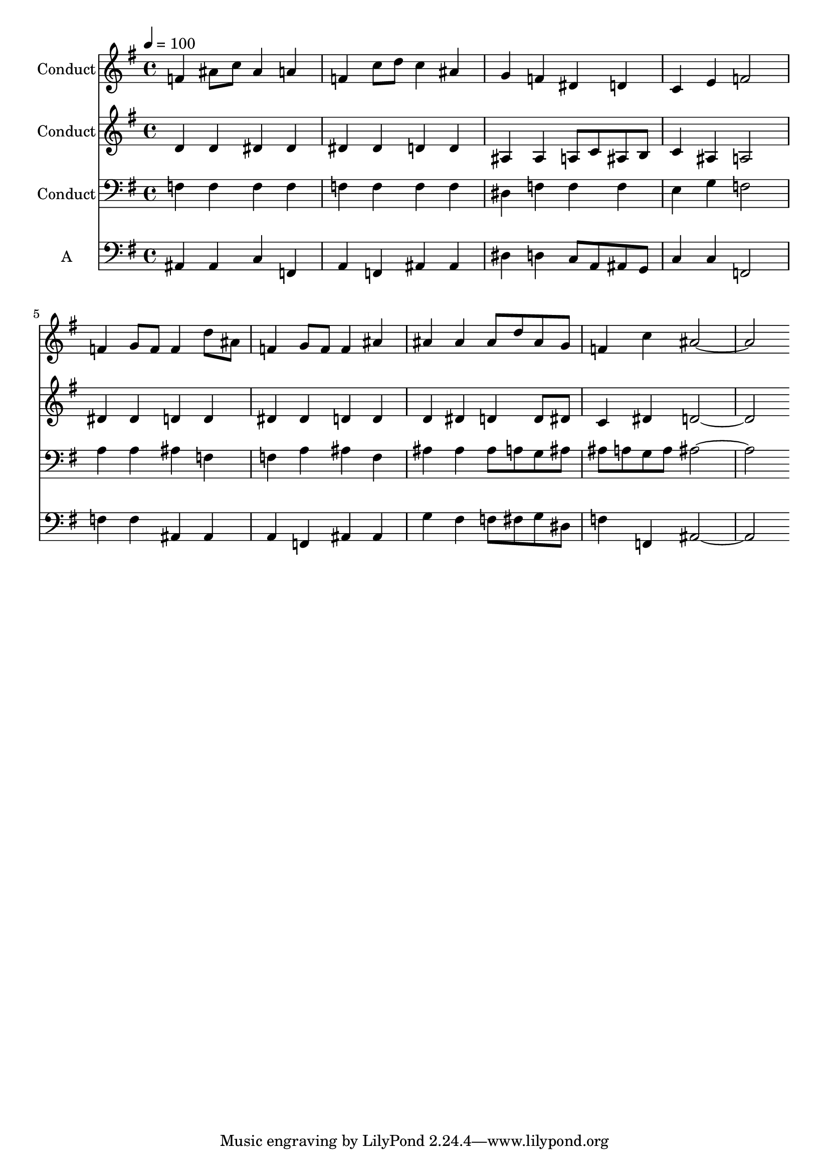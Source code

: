 % Lily was here -- automatically converted by c:/Program Files (x86)/LilyPond/usr/bin/midi2ly.py from output/midi/114-theres-a-wideness.mid
\version "2.14.0"

\layout {
  \context {
    \Voice
    \remove "Note_heads_engraver"
    \consists "Completion_heads_engraver"
    \remove "Rest_engraver"
    \consists "Completion_rest_engraver"
  }
}

trackAchannelA = {


  \key g \major
    
  \set Staff.instrumentName = "Conduct"
  

  \key g \major
  
  \time 4/4 
  
  \time 4/4 
  
  \tempo 4 = 100 
  
}

trackA = <<
  \context Voice = voiceA \trackAchannelA
>>


trackBchannelA = {
  

  \key g \major
  
  \time 4/4 
  
  \time 4/4 
  
}

trackBchannelB = \relative c {
  f'4 ais8 c ais4 a 
  | % 2
  f c'8 d c4 ais 
  | % 3
  g f dis d 
  | % 4
  c e f2 
  | % 5
  f4 g8 f f4 d'8 ais 
  | % 6
  f4 g8 f f4 ais 
  | % 7
  ais ais ais8 d ais g 
  | % 8
  f4 c' ais1 
}

trackB = <<
  \context Voice = voiceA \trackBchannelA
  \context Voice = voiceB \trackBchannelB
>>


trackCchannelA = {
  

  \key g \major
  
  \time 4/4 
  
  \time 4/4 
  
}

trackCchannelB = \relative c {
  d'4 d dis dis 
  | % 2
  dis dis d d 
  | % 3
  ais ais a8 c ais b 
  | % 4
  c4 ais a2 
  | % 5
  dis4 dis d d 
  | % 6
  dis dis d d 
  | % 7
  d dis d d8 dis 
  | % 8
  c4 dis d1 
}

trackC = <<
  \context Voice = voiceA \trackCchannelA
  \context Voice = voiceB \trackCchannelB
>>


trackDchannelA = {
  

  \key g \major
  
  \time 4/4 
  
  \time 4/4 
  
}

trackDchannelB = \relative c {
  f4 f f f 
  | % 2
  f f f f 
  | % 3
  dis f f f 
  | % 4
  e g f2 
  | % 5
  a4 a ais f 
  | % 6
  f a ais f 
  | % 7
  ais ais ais8 a g ais 
  | % 8
  ais a g a ais1 
}

trackD = <<

  \clef bass
  
  \context Voice = voiceA \trackDchannelA
  \context Voice = voiceB \trackDchannelB
>>


trackEchannelA = {
  
  \set Staff.instrumentName = "A"
  

  \key g \major
  
  \time 4/4 
  
  \time 4/4 
  
}

trackEchannelB = \relative c {
  ais4 ais c f, 
  | % 2
  a f ais ais 
  | % 3
  dis d c8 a ais g 
  | % 4
  c4 c f,2 
  | % 5
  f'4 f ais, ais 
  | % 6
  a f ais ais 
  | % 7
  g' fis f8 fis g dis 
  | % 8
  f4 f, ais1 
}

trackE = <<

  \clef bass
  
  \context Voice = voiceA \trackEchannelA
  \context Voice = voiceB \trackEchannelB
>>


\score {
  <<
    \context Staff=trackB \trackA
    \context Staff=trackB \trackB
    \context Staff=trackC \trackA
    \context Staff=trackC \trackC
    \context Staff=trackD \trackA
    \context Staff=trackD \trackD
    \context Staff=trackE \trackA
    \context Staff=trackE \trackE
  >>
  \layout {}
  \midi {}
}
